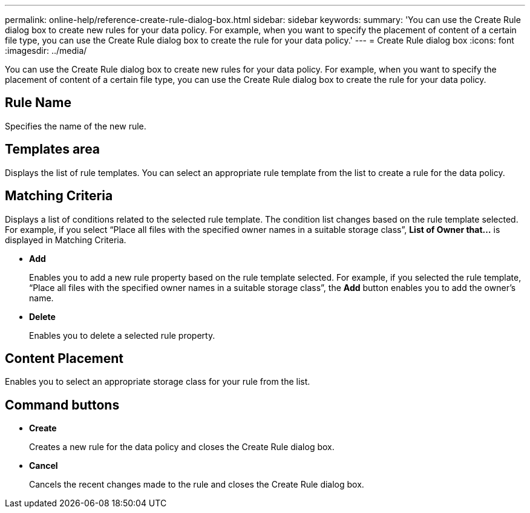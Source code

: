 ---
permalink: online-help/reference-create-rule-dialog-box.html
sidebar: sidebar
keywords: 
summary: 'You can use the Create Rule dialog box to create new rules for your data policy. For example, when you want to specify the placement of content of a certain file type, you can use the Create Rule dialog box to create the rule for your data policy.'
---
= Create Rule dialog box
:icons: font
:imagesdir: ../media/

[.lead]
You can use the Create Rule dialog box to create new rules for your data policy. For example, when you want to specify the placement of content of a certain file type, you can use the Create Rule dialog box to create the rule for your data policy.

== Rule Name

Specifies the name of the new rule.

== Templates area

Displays the list of rule templates. You can select an appropriate rule template from the list to create a rule for the data policy.

== Matching Criteria

Displays a list of conditions related to the selected rule template. The condition list changes based on the rule template selected. For example, if you select "`Place all files with the specified owner names in a suitable storage class`", *List of Owner that...* is displayed in Matching Criteria.

* *Add*
+
Enables you to add a new rule property based on the rule template selected. For example, if you selected the rule template, "`Place all files with the specified owner names in a suitable storage class`", the *Add* button enables you to add the owner's name.

* *Delete*
+
Enables you to delete a selected rule property.

== Content Placement

Enables you to select an appropriate storage class for your rule from the list.

== Command buttons

* *Create*
+
Creates a new rule for the data policy and closes the Create Rule dialog box.

* *Cancel*
+
Cancels the recent changes made to the rule and closes the Create Rule dialog box.
